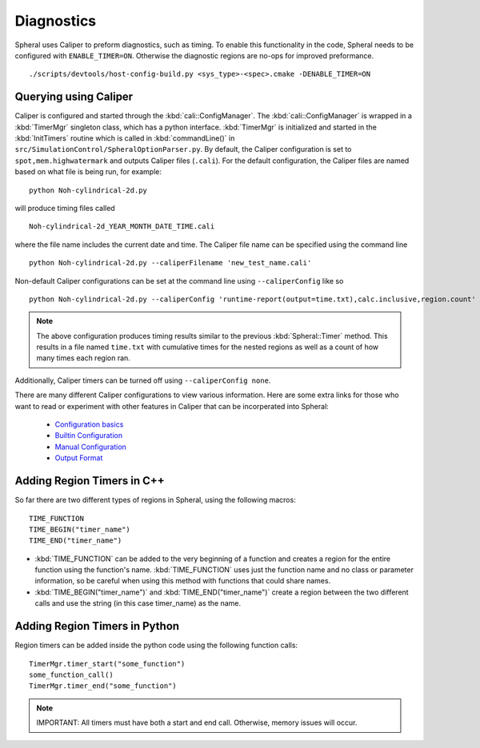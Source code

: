 Diagnostics
###########

Spheral uses Caliper to preform diagnostics, such as timing. To enable this functionality in the code, Spheral needs to be configured with ``ENABLE_TIMER=ON``. Otherwise the diagnostic regions are no-ops for improved preformance.
::

  ./scripts/devtools/host-config-build.py <sys_type>-<spec>.cmake -DENABLE_TIMER=ON


Querying using Caliper
======================

Caliper is configured and started through the :kbd:`cali::ConfigManager`.
The :kbd:`cali::ConfigManager` is wrapped in a :kbd:`TimerMgr` singleton class, which has a python interface.
:kbd:`TimerMgr` is initialized and started in the :kbd:`InitTimers` routine which is called in :kbd:`commandLine()` in ``src/SimulationControl/SpheralOptionParser.py``.
By default, the Caliper configuration is set to ``spot,mem.highwatermark`` and outputs Caliper files (``.cali``).
For the default configuration, the Caliper files are named based on what file is being run, for example:
::

   python Noh-cylindrical-2d.py

will produce timing files called
::

   Noh-cylindrical-2d_YEAR_MONTH_DATE_TIME.cali

where the file name includes the current date and time.
The Caliper file name can be specified using the command line
::

   python Noh-cylindrical-2d.py --caliperFilename 'new_test_name.cali'

Non-default Caliper configurations can be set at the command line using ``--caliperConfig`` like so
::

   python Noh-cylindrical-2d.py --caliperConfig 'runtime-report(output=time.txt),calc.inclusive,region.count'

.. note::
   The above configuration produces timing results similar to the previous :kbd:`Spheral::Timer` method. This results in a file named ``time.txt`` with cumulative times for the nested regions as well as a count of how many times each region ran.

Additionally, Caliper timers can be turned off using ``--caliperConfig none``.

There are many different Caliper configurations to view various information. Here are some extra links for those who want to read or experiment with other features in Caliper that can be incorperated into Spheral:

  * `Configuration basics <https://software.llnl.gov/Caliper/CaliperBasics.html#more-on-configurations>`_
  * `Builtin Configuration <https://software.llnl.gov/Caliper/BuiltinConfigurations.html>`_
  * `Manual Configuration <https://software.llnl.gov/Caliper/configuration.html>`_
  * `Output Format <https://software.llnl.gov/Caliper/OutputFormats.html>`_


Adding Region Timers in C++
===========================

So far there are two different types of regions in Spheral, using the following macros:
::

  TIME_FUNCTION
  TIME_BEGIN("timer_name")
  TIME_END("timer_name")

- :kbd:`TIME_FUNCTION` can be added to the very beginning of a function and creates a region for the entire function using the function's name. :kbd:`TIME_FUNCTION` uses just the function name and no class or parameter information, so be careful when using this method with functions that could share names.

- :kbd:`TIME_BEGIN("timer_name")` and :kbd:`TIME_END("timer_name")` create a region between the two different calls and use the string (in this case timer_name) as the name.


Adding Region Timers in Python
==============================

Region timers can be added inside the python code using the following function calls:
::

   TimerMgr.timer_start("some_function")
   some_function_call()
   TimerMgr.timer_end("some_function")

.. note::
   IMPORTANT: All timers must have both a start and end call. Otherwise, memory issues will occur.
